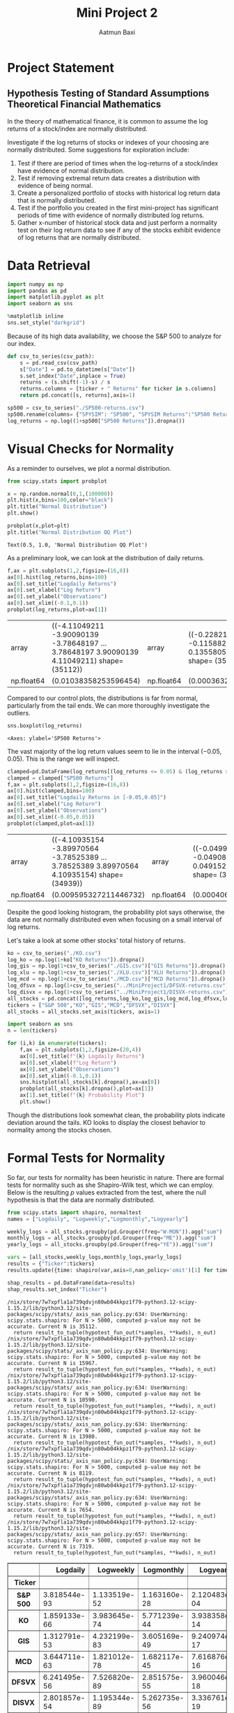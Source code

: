 #+title: Mini Project 2
#+author: Aatmun Baxi
* Project Statement
** Hypothesis Testing of Standard Assumptions Theoretical Financial Mathematics

In the theory of mathematical finance, it is common to assume the log returns of a stock/index are normally distributed.

Investigate if the log returns of stocks or indexes of your choosing are normally distributed. Some suggestions for exploration include:

1) Test if there are period of times when the log-returns of a stock/index have evidence of normal distribution.
2) Test if removing extremal return data creates a distribution with evidence of being normal.
3) Create a personalized portfolio of stocks with historical log return data that is normally distributed.
4) Test if the portfolio you created in the first mini-project has significant periods of time with evidence of normally distributed log returns.
5) Gather x-number of historical stock data and just perform a normality test on their log return data to see if any of the stocks exhibit evidence of log returns that are normally distributed.

* Data Retrieval

#+begin_src jupyter-python :exports both :session MiniProject2
import numpy as np
import pandas as pd
import matplotlib.pyplot as plt
import seaborn as sns

%matplotlib inline
sns.set_style("darkgrid")
#+end_src

#+RESULTS:

Because of its high data availability, we choose the S&P 500 to analyze for our index.
#+begin_src jupyter-python :exports both :session MiniProject2
def csv_to_series(csv_path):
    s = pd.read_csv(csv_path)
    s["Date"] = pd.to_datetime(s["Date"])
    s.set_index("Date",inplace = True)
    returns = (s.shift(-1)-s) / s
    returns.columns = [ticker + " Returns" for ticker in s.columns]
    return pd.concat([s, returns],axis=1)

sp500 = csv_to_series("./SP500-returns.csv")
sp500.rename(columns= {"SPYSIM": "SP500", "SPYSIM Returns":"SP500 Returns"},inplace=True)
log_returns = np.log((1+sp500["SP500 Returns"]).dropna())
#+end_src

#+RESULTS:

* Visual Checks for Normality
As a reminder to ourselves, we plot a normal distribution.
#+begin_src jupyter-python :session MiniProject2 :results value :exports both
from scipy.stats import probplot

x = np.random.normal(0,1,(100000))
plt.hist(x,bins=100,color="black")
plt.title("Normal Distribution")
plt.show()
#+end_src

#+RESULTS:
[[file:./.ob-jupyter/fb1305854563b54a71874fc6a330edee62da72fb.png]]


#+begin_src jupyter-python :session MiniProject2 :results value :exports both
probplot(x,plot=plt)
plt.title("Normal Distribution QQ Plot")
#+end_src

#+RESULTS:
:RESULTS:
: Text(0.5, 1.0, 'Normal Distribution QQ Plot')
[[file:./.ob-jupyter/9b9ba4a56d572d44a74b1753d6c6cc3f952c8ece.png]]
:END:

As a preliminary look, we can look at the distribution of daily returns.
#+begin_src jupyter-python :exports both :session MiniProject2
f,ax = plt.subplots(1,2,figsize=(16,8))
ax[0].hist(log_returns,bins=100)
ax[0].set_title("Logdaily Returns")
ax[0].set_xlabel("Log Return")
ax[0].set_ylabel("Observations")
ax[0].set_xlim((-0.1,0.1))
probplot(log_returns,plot=ax[1])
#+end_src

#+RESULTS:
:RESULTS:
| array      | ((-4.11049211 -3.90090139 -3.78648197 ... 3.78648197 3.90090139 4.11049211) shape= (35112)) | array      | ((-0.22821587 -0.13783062 -0.11588232 ... 0.11763473 0.13558058 0.15141923) shape= (35112)) |            |                      |
| np.float64 | (0.01038358253596454)                                                                       | np.float64 | (0.00036322570039683705)                                                                    | np.float64 | (0.9388073761927019) |
[[file:./.ob-jupyter/8da172e847538984ae8b9f9f10b70ab9626445a6.png]]
:END:

Compared to our control plots, the distributions is far from normal, particularly from the tail ends.
We  can more thoroughly investigate the outliers.


#+begin_src jupyter-python :exports both :session MiniProject2
sns.boxplot(log_returns)
#+end_src

#+RESULTS:
:RESULTS:
: <Axes: ylabel='SP500 Returns'>
[[file:./.ob-jupyter/fe334de74dd34080bd4d07edd7c9b521b3c62303.png]]
:END:

The vast majority of the log return values seem to lie in the interval \((-0.05,0.05)\).
This is the range we will inspect.
#+begin_src jupyter-python :exports both :session MiniProject2
clamped=pd.DataFrame(log_returns[(log_returns <= 0.05) & (log_returns >= -0.05) ])
clamped = clamped["SP500 Returns"]
f,ax = plt.subplots(1,2,figsize=(16,8))
ax[0].hist(clamped,bins=100)
ax[0].set_title("Logdaily Returns in [-0.05,0.05]")
ax[0].set_xlabel("Log Return")
ax[0].set_ylabel("Observations")
ax[0].set_xlim((-0.05,0.05))
probplot(clamped,plot=ax[1])
#+end_src

#+RESULTS:
:RESULTS:
| array      | ((-4.10935154 -3.89970564 -3.78525389 ... 3.78525389 3.89970564 4.10935154) shape= (34939)) | array      | ((-0.0499727 -0.04931548 -0.04908575 ... 0.04881037 0.04915271 0.04929349) shape= (34939)) |            |                      |
| np.float64 | (0.009595327211446732)                                                                      | np.float64 | (0.00040680457109448564)                                                                   | np.float64 | (0.9780540593602518) |
[[file:./.ob-jupyter/176b030a0dced7a85d989a5f24555a3bc5a311f5.png]]
:END:

Despite the good looking histogram, the probability plot says otherwise, the data are not normally distributed even when focusing on a small interval of log returns.


Let's take a look at some other stocks' total history of returns.
#+begin_src jupyter-python :session MiniProject2 :results value :exports both
ko = csv_to_series("./KO.csv")
log_ko = np.log(1+ko["KO Returns"]).dropna()
log_gis = np.log(1+csv_to_series("./GIS.csv")["GIS Returns"]).dropna()
log_xlu = np.log(1+csv_to_series("./XLU.csv")["XLU Returns"]).dropna()
log_mcd = np.log(1+csv_to_series("./MCD.csv")["MCD Returns"]).dropna()
log_dfsvx = np.log(1+csv_to_series("../MiniProject1/DFSVX-returns.csv")["DFSVX Returns"]).dropna()
log_disvx = np.log(1+csv_to_series("../MiniProject1/DISVX-returns.csv")["DISVX Returns"]).dropna()
all_stocks = pd.concat([log_returns,log_ko,log_gis,log_mcd,log_dfsvx,log_disvx],axis=1)
tickers = ["S&P 500","KO","GIS","MCD","DFSVX","DISVX"]
all_stocks = all_stocks.set_axis(tickers, axis=1)
#+end_src

#+RESULTS:


#+begin_src jupyter-python :session MiniProject2 :results value :exports both
import seaborn as sns
n = len(tickers)

for (i,k) in enumerate(tickers):
    f,ax = plt.subplots(1,2,figsize=(20,4))
    ax[0].set_title(f"{k} Logdaily Returns")
    ax[0].set_xlabel(f"Log Return")
    ax[0].set_ylabel("Observations")
    ax[0].set_xlim((-0.1,0.1))
    sns.histplot(all_stocks[k].dropna(),ax=ax[0])
    probplot(all_stocks[k].dropna(),plot=ax[1])
    ax[1].set_title(f"{k} Probability Plot")
    plt.show()

#+end_src

#+RESULTS:
:RESULTS:
[[file:./.ob-jupyter/e0507c4150c789f4d47050f97379e452631d156f.png]]
[[file:./.ob-jupyter/e0a68a90537f62b00b397dedccc32bc11d747316.png]]
[[file:./.ob-jupyter/c76e76d06a6675eaf6bb21dac0a64ac456ee1ebd.png]]
[[file:./.ob-jupyter/aa7665d59fe54f7169a852940c299991cc4c81b9.png]]
[[file:./.ob-jupyter/f24e96f8a1ca1bfc7fc59579d3d5e994a3451b20.png]]
[[file:./.ob-jupyter/3ec04b161efae7b870d015c8747d47d2a4a5732b.png]]
:END:

Though the distributions look somewhat clean, the probability plots indicate deviation around the tails.
KO looks to display the closest behavior to normality among the stocks chosen.
* Formal Tests for Normality
So far, our tests for normality has been heuristic in nature.
There are formal tests for normality such as she Shapiro-Wilk test, which we can employ.
Below is the resulting \(p\) values extracted from the test, where the null hypothesis is that the data are normally distributed.
#+begin_src jupyter-python :exports both :session MiniProject2
from scipy.stats import shapiro, normaltest
names = ["Logdaily", "Logweekly","Logmonthly","Logyearly"]

weekly_logs = all_stocks.groupby(pd.Grouper(freq="W-MON")).agg("sum")
monthly_logs = all_stocks.groupby(pd.Grouper(freq="ME")).agg("sum")
yearly_logs = all_stocks.groupby(pd.Grouper(freq="YE")).agg("sum")

vars = [all_stocks,weekly_logs,monthly_logs,yearly_logs]
results = {"Ticker":tickers}
results.update({time: shapiro(var,axis=0,nan_policy='omit')[1] for time,var in zip(names,vars)})

shap_results = pd.DataFrame(data=results)
shap_results.set_index("Ticker")
#+end_src

#+RESULTS:
:RESULTS:
#+begin_example
/nix/store/7w7xpfla1a739qdvjn80wb04kkpz1f79-python3.12-scipy-1.15.2/lib/python3.12/site-packages/scipy/stats/_axis_nan_policy.py:634: UserWarning: scipy.stats.shapiro: For N > 5000, computed p-value may not be accurate. Current N is 35112.
  return result_to_tuple(hypotest_fun_out(*samples, **kwds), n_out)
/nix/store/7w7xpfla1a739qdvjn80wb04kkpz1f79-python3.12-scipy-1.15.2/lib/python3.12/site-packages/scipy/stats/_axis_nan_policy.py:634: UserWarning: scipy.stats.shapiro: For N > 5000, computed p-value may not be accurate. Current N is 15967.
  return result_to_tuple(hypotest_fun_out(*samples, **kwds), n_out)
/nix/store/7w7xpfla1a739qdvjn80wb04kkpz1f79-python3.12-scipy-1.15.2/lib/python3.12/site-packages/scipy/stats/_axis_nan_policy.py:634: UserWarning: scipy.stats.shapiro: For N > 5000, computed p-value may not be accurate. Current N is 10590.
  return result_to_tuple(hypotest_fun_out(*samples, **kwds), n_out)
/nix/store/7w7xpfla1a739qdvjn80wb04kkpz1f79-python3.12-scipy-1.15.2/lib/python3.12/site-packages/scipy/stats/_axis_nan_policy.py:634: UserWarning: scipy.stats.shapiro: For N > 5000, computed p-value may not be accurate. Current N is 13980.
  return result_to_tuple(hypotest_fun_out(*samples, **kwds), n_out)
/nix/store/7w7xpfla1a739qdvjn80wb04kkpz1f79-python3.12-scipy-1.15.2/lib/python3.12/site-packages/scipy/stats/_axis_nan_policy.py:634: UserWarning: scipy.stats.shapiro: For N > 5000, computed p-value may not be accurate. Current N is 8119.
  return result_to_tuple(hypotest_fun_out(*samples, **kwds), n_out)
/nix/store/7w7xpfla1a739qdvjn80wb04kkpz1f79-python3.12-scipy-1.15.2/lib/python3.12/site-packages/scipy/stats/_axis_nan_policy.py:634: UserWarning: scipy.stats.shapiro: For N > 5000, computed p-value may not be accurate. Current N is 7654.
  return result_to_tuple(hypotest_fun_out(*samples, **kwds), n_out)
/nix/store/7w7xpfla1a739qdvjn80wb04kkpz1f79-python3.12-scipy-1.15.2/lib/python3.12/site-packages/scipy/stats/_axis_nan_policy.py:657: UserWarning: scipy.stats.shapiro: For N > 5000, computed p-value may not be accurate. Current N is 7319.
  return result_to_tuple(hypotest_fun_out(*samples, **kwds), n_out)
#+end_example
#+begin_export html
<div>
<style scoped>
    .dataframe tbody tr th:only-of-type {
        vertical-align: middle;
    }

    .dataframe tbody tr th {
        vertical-align: top;
    }

    .dataframe thead th {
        text-align: right;
    }
</style>
<table border="1" class="dataframe">
  <thead>
    <tr style="text-align: right;">
      <th></th>
      <th>Logdaily</th>
      <th>Logweekly</th>
      <th>Logmonthly</th>
      <th>Logyearly</th>
    </tr>
    <tr>
      <th>Ticker</th>
      <th></th>
      <th></th>
      <th></th>
      <th></th>
    </tr>
  </thead>
  <tbody>
    <tr>
      <th>S&amp;P 500</th>
      <td>3.818544e-93</td>
      <td>1.133519e-52</td>
      <td>1.163160e-28</td>
      <td>2.120483e-04</td>
    </tr>
    <tr>
      <th>KO</th>
      <td>1.859133e-66</td>
      <td>3.983645e-74</td>
      <td>5.771239e-44</td>
      <td>3.938358e-14</td>
    </tr>
    <tr>
      <th>GIS</th>
      <td>1.312791e-53</td>
      <td>4.232199e-83</td>
      <td>3.605169e-49</td>
      <td>9.240974e-17</td>
    </tr>
    <tr>
      <th>MCD</th>
      <td>3.644711e-63</td>
      <td>1.821012e-78</td>
      <td>1.682117e-45</td>
      <td>7.616876e-16</td>
    </tr>
    <tr>
      <th>DFSVX</th>
      <td>6.241495e-56</td>
      <td>7.526820e-89</td>
      <td>2.851575e-55</td>
      <td>3.960046e-18</td>
    </tr>
    <tr>
      <th>DISVX</th>
      <td>2.801857e-54</td>
      <td>1.195344e-89</td>
      <td>5.262735e-56</td>
      <td>3.336761e-19</td>
    </tr>
  </tbody>
</table>
</div>
#+end_export
:END:
In every performance of the Shapiro-Wilk test, the resulting \(p\) value is decidedly below \(0.05\), so in every case we reject the null hypothesis that the data are normally distributed.

On the other hand, the =normaltest= from =scipy.stats= uses skewness and kurtosis to compare against a normal distribtution.

#+begin_src jupyter-python :exports both :session MiniProject2
normal_results = {"Ticker":tickers}
normal_results.update({time: normaltest(var,axis=0,nan_policy='omit')[1] for time,var in zip(names,vars)})

normal_results = pd.DataFrame(data=normal_results)
normal_results.set_index("Ticker")
#+end_src

#+RESULTS:
#+begin_export html
<div>
<style scoped>
    .dataframe tbody tr th:only-of-type {
        vertical-align: middle;
    }

    .dataframe tbody tr th {
        vertical-align: top;
    }

    .dataframe thead th {
        text-align: right;
    }
</style>
<table border="1" class="dataframe">
  <thead>
    <tr style="text-align: right;">
      <th></th>
      <th>Logdaily</th>
      <th>Logweekly</th>
      <th>Logmonthly</th>
      <th>Logyearly</th>
    </tr>
    <tr>
      <th>Ticker</th>
      <th></th>
      <th></th>
      <th></th>
      <th></th>
    </tr>
  </thead>
  <tbody>
    <tr>
      <th>S&amp;P 500</th>
      <td>0.0</td>
      <td>0.0</td>
      <td>1.745658e-72</td>
      <td>5.742050e-06</td>
    </tr>
    <tr>
      <th>KO</th>
      <td>0.0</td>
      <td>0.0</td>
      <td>1.499141e-72</td>
      <td>1.681979e-07</td>
    </tr>
    <tr>
      <th>GIS</th>
      <td>0.0</td>
      <td>0.0</td>
      <td>6.248636e-71</td>
      <td>2.118837e-13</td>
    </tr>
    <tr>
      <th>MCD</th>
      <td>0.0</td>
      <td>0.0</td>
      <td>1.698201e-64</td>
      <td>1.974224e-13</td>
    </tr>
    <tr>
      <th>DFSVX</th>
      <td>0.0</td>
      <td>0.0</td>
      <td>6.168767e-202</td>
      <td>1.172188e-12</td>
    </tr>
    <tr>
      <th>DISVX</th>
      <td>0.0</td>
      <td>0.0</td>
      <td>6.035076e-179</td>
      <td>4.315898e-10</td>
    </tr>
  </tbody>
</table>
</div>
#+end_export

In actuality, the formal tests aren't very applicable here.
Hypothesis testing with large amounts of data (\(n > 300\)) becomes extremely sensitive to small deviations against the null hypothesis
In our case, this manifests itself in extremely small \(p\) values, and warnings raised with the testing functions that these \(p\) values may be innacurate.
With large amounts of data, it becomes feasible to check things visually on QQ plots and histograms, which we did and concluded deviation from normality anyway.
* Testing Particular Bull Markets
We can selectively pick periods of time where volatility is typically lower, which typically happens during bull markets
We first examine the longest bull market in US history: the period between December 1987 and March 2000
#+begin_src jupyter-python :exports both :session MiniProject2
start, end = ("1987-12-01","2000-03-01")
for (i,k) in enumerate(tickers):
    f,ax = plt.subplots(1,2,figsize=(20,4))
    ax[0].set_title(f"{k} Logdaily Returns 1988-2000")
    ax[0].set_xlabel(f"Log Return")
    ax[0].set_ylabel("Observations")
    ax[0].set_xlim((-0.1,0.1))
    sns.histplot(all_stocks[k][start:end].dropna(),ax=ax[0])
    probplot(all_stocks[k][start:end].dropna(),plot=ax[1])
    ax[1].set_title(f"{k} Probability Plot")
    plt.show()
#+end_src

#+RESULTS:
:RESULTS:
[[file:./.ob-jupyter/755146ae1d58cc008532ebefb3c10e9a7dc4f210.png]]
[[file:./.ob-jupyter/060c650ad3038aae618712fc0c25721ab47a2710.png]]
[[file:./.ob-jupyter/7a794d0623f95853ee12e8c94f716f716fd943e8.png]]
[[file:./.ob-jupyter/fcb697815ef2110c0b9269eea6040b272f4ab421.png]]
[[file:./.ob-jupyter/5fc944e877274870896ca5af856592767bbf3849.png]]
[[file:./.ob-jupyter/325f81092c33b32ca8231a0261f4bfa2c04fea35.png]]
:END:

Though the asset wasn't around for the full period, DISVX and GIS show improvements in their QQ plots, indicating this period might show signs of normal returns.

#+begin_src jupyter-python :session MiniProject2 :results value :exports both
bull_results = {"Ticker":tickers}
bull_results.update({time: shapiro(var[start:end],axis=0,nan_policy='omit')[1] for time,var in zip(names,vars)})

bull_results = pd.DataFrame(data=bull_results)
bull_results.set_index("Ticker")
#+end_src

#+RESULTS:
#+begin_export html
<div>
<style scoped>
    .dataframe tbody tr th:only-of-type {
        vertical-align: middle;
    }

    .dataframe tbody tr th {
        vertical-align: top;
    }

    .dataframe thead th {
        text-align: right;
    }
</style>
<table border="1" class="dataframe">
  <thead>
    <tr style="text-align: right;">
      <th></th>
      <th>Logdaily</th>
      <th>Logweekly</th>
      <th>Logmonthly</th>
      <th>Logyearly</th>
    </tr>
    <tr>
      <th>Ticker</th>
      <th></th>
      <th></th>
      <th></th>
      <th></th>
    </tr>
  </thead>
  <tbody>
    <tr>
      <th>S&amp;P 500</th>
      <td>5.281631e-33</td>
      <td>1.608250e-13</td>
      <td>0.001171</td>
      <td>0.533628</td>
    </tr>
    <tr>
      <th>KO</th>
      <td>2.794090e-29</td>
      <td>1.088972e-11</td>
      <td>0.149627</td>
      <td>0.621777</td>
    </tr>
    <tr>
      <th>GIS</th>
      <td>1.024150e-33</td>
      <td>2.745457e-08</td>
      <td>0.028857</td>
      <td>0.041571</td>
    </tr>
    <tr>
      <th>MCD</th>
      <td>1.011819e-29</td>
      <td>5.083932e-08</td>
      <td>0.344817</td>
      <td>0.613485</td>
    </tr>
    <tr>
      <th>DFSVX</th>
      <td>2.551790e-29</td>
      <td>2.564002e-07</td>
      <td>0.199569</td>
      <td>0.207291</td>
    </tr>
    <tr>
      <th>DISVX</th>
      <td>1.175701e-28</td>
      <td>5.759110e-06</td>
      <td>0.006312</td>
      <td>0.608427</td>
    </tr>
  </tbody>
</table>
</div>
#+end_export
The logmonthly returns appear to show possible signs of normality, and this possibility only increases as you expand your time horizon.

It is quite difficult to find periods of time where the log returns show any evidence at all of being normally distributed, and \(3+13\ast 12 = 159\) logmonthly observations in this period would normally be enough to provide evidence against normality, but this particular bull market seems to show promise.

Let us investigate the second longest bull market spanning from March 2009 to February 2020.
#+begin_src jupyter-python :exports both :session MiniProject2
start, end = ("2009-03-01", "2020-02-01")
bull2_results = {"Ticker":tickers}
bull2_results.update({time: shapiro(var[start:end],axis=0,nan_policy='omit')[1] for time,var in zip(names,vars)})

bull2_results = pd.DataFrame(data=bull_results)
bull2_results.set_index("Ticker")
#+end_src

#+RESULTS:
#+begin_export html
<div>
<style scoped>
    .dataframe tbody tr th:only-of-type {
        vertical-align: middle;
    }

    .dataframe tbody tr th {
        vertical-align: top;
    }

    .dataframe thead th {
        text-align: right;
    }
</style>
<table border="1" class="dataframe">
  <thead>
    <tr style="text-align: right;">
      <th></th>
      <th>Logdaily</th>
      <th>Logweekly</th>
      <th>Logmonthly</th>
      <th>Logyearly</th>
    </tr>
    <tr>
      <th>Ticker</th>
      <th></th>
      <th></th>
      <th></th>
      <th></th>
    </tr>
  </thead>
  <tbody>
    <tr>
      <th>S&amp;P 500</th>
      <td>5.281631e-33</td>
      <td>1.608250e-13</td>
      <td>0.001171</td>
      <td>0.533628</td>
    </tr>
    <tr>
      <th>KO</th>
      <td>2.794090e-29</td>
      <td>1.088972e-11</td>
      <td>0.149627</td>
      <td>0.621777</td>
    </tr>
    <tr>
      <th>GIS</th>
      <td>1.024150e-33</td>
      <td>2.745457e-08</td>
      <td>0.028857</td>
      <td>0.041571</td>
    </tr>
    <tr>
      <th>MCD</th>
      <td>1.011819e-29</td>
      <td>5.083932e-08</td>
      <td>0.344817</td>
      <td>0.613485</td>
    </tr>
    <tr>
      <th>DFSVX</th>
      <td>2.551790e-29</td>
      <td>2.564002e-07</td>
      <td>0.199569</td>
      <td>0.207291</td>
    </tr>
    <tr>
      <th>DISVX</th>
      <td>1.175701e-28</td>
      <td>5.759110e-06</td>
      <td>0.006312</td>
      <td>0.608427</td>
    </tr>
  </tbody>
</table>
</div>
#+end_export

The results show largely the same trends, with the minutae differing slightly.
Out of interest, we plot the distributions and QQ plots of this bull market as well.
#+begin_src jupyter-python :session MiniProject2 :results value :exports both
for (i,k) in enumerate(tickers):
    f,ax = plt.subplots(1,2,figsize=(20,4))
    ax[0].set_title(f"{k} Logdaily Returns 2009-2020")
    ax[0].set_xlabel(f"Log Return")
    ax[0].set_ylabel("Observations")
    ax[0].set_xlim((-0.1,0.1))
    sns.histplot(all_stocks[k][start:end].dropna(),ax=ax[0])
    probplot(all_stocks[k][start:end].dropna(),plot=ax[1])
    ax[1].set_title(f"{k} Probability Plot")
    plt.show()
#+end_src

#+RESULTS:
:RESULTS:
[[file:./.ob-jupyter/547823343888bc6062e92bac3b0bccfd09a1df4b.png]]
[[file:./.ob-jupyter/4c2eba2288feba64f2c413ca89be017d88d12551.png]]
[[file:./.ob-jupyter/eb6fe0d6d2a8239a58d4122f43502a6028bc8934.png]]
[[file:./.ob-jupyter/ee60b73366f1d4bd34213d27feb97a44823e1f49.png]]
[[file:./.ob-jupyter/63920370affcfe47ff94fa8671e2deaa86c683aa.png]]
[[file:./.ob-jupyter/6cb1457c78ae3c6bda4052dbce364f0303194724.png]]
:END:

* Individual Stocks
We should not expect it to be easy to construct a portfolio of stocks (i.e. equities) with lognormal returns over a significant period of time.
Equities are inherently riskier than other financial assets like bonds, and show fatter tails in distributions of historical returns on virtually all time scales.
One typically reduces the volatility of a portfolio of stocks by allocating to "safer" kinds of stocks (e.g. consumer staples, utilities) or by moving away from stocks altogether and using bonds.
Since we are interested in stocks only, we will work within the confines of equities.

We hypothesize that a diverse portfolio is the wrong way to mine logreturns that might be normal.
Instead, we look at a particular individual stock in the consumer staple sector, Coca-Cola (KO).


#+begin_src jupyter-python :session MiniProject2 :exports both
np.log(ko["KO"]).plot(title="KO Logvalue: $10000 Invested",
                      ylabel = "Logvalue")
#+end_src

#+RESULTS:
:RESULTS:
: <Axes: title={'center': 'KO Logvalue: $10000 Invested'}, xlabel='Date', ylabel='Logvalue'>
[[file:./.ob-jupyter/371316feaf22f90b281a0bcaf61168e55bd7f208.png]]
:END:

From a visual inspection of the logvalue of an investment in KO, we see that the period between 1995 and 1996 shows promise for lognormal returns, based on intuition alone.
The reason is the log price seems to dither around the same price, indicating a more normal random choice of up-down movements on the day.
We should want more zero-mean log returns to have any hope of finding such a period with normally distributed returns.
#+begin_src jupyter-python :session MiniProject2 :exports both
s1,s2 = ("1995-04-01","1996-04-01")

probplot(log_ko[s1:s2],plot=plt)
plt.title(f"KO logdaily returns: {s1}—{s2}")
plt.show()
#+end_src

#+RESULTS:
[[file:./.ob-jupyter/2947d8f411db19bfd47d031483b3c91799579d2d.png]]

#+begin_src jupyter-python :session MiniProject2 :exports both
f,ax = plt.subplots(1,2,figsize=(16,8))
sns.histplot(log_ko[s1:s2],ax=ax[0],kde=True)
probplot(log_ko[s1:s2],plot=ax[1])
plt.show()
#+end_src

#+RESULTS:
[[file:./.ob-jupyter/4c3152d077475f27d87d47866a8c0fed8243c24a.png]]

Apart from the distribution and QQ plot of logdaily returns looking more favorable than our other assets, we can check with a rigorous hypothesis test:
#+begin_src jupyter-python :session MiniProject2 :exports both
print(f"KO logreturns 04/1995-04/1996 p-value: {normaltest(log_ko[s1:s2])[1]}")
#+end_src

#+RESULTS:
: KO logreturns 04/1995-04/1996 p-value: 0.5050793770779156

During the period of 04/1995 to 04/1996, we observe there is not enough evidence to reject the null hypothesis that the data is not normally distributed.

* Normality as a Function of Length of Time Period
In the previous section we found a yearly period where a test of normaliy on the logdaily returns of KO did not show enough evidence to reject the null hypothesis of normal distributivity.
Here we investigate the relationship of this \(p\) value with the period of time we look over.

We will test this by testing normality of logdaily returns on the S&P 500 for rolling monthly, semiannual, yearly, 2-yearly, and 5-yearly trading periods.
In each of these rolling periods, we will test for normality, and see in what percentage of these rolling periods we can reject the null hypothesis.
#+begin_src jupyter-python :session MiniProject2 :results none :exports both
periods = [20,6*20, 252,2*252,5*252]
period_names = ["Monthly","Semiannual","Yearly","2-year","5-year"]

percent_rejected = []
for x in periods:
    rolled_ps = log_returns.rolling(x).apply(lambda x:normaltest(x)[1]).dropna()
    percent_normal = 100* len(rolled_ps[rolled_ps< 0.05]) / len(rolled_ps)
    percent_rejected.append(percent_normal)

#+end_src

#+begin_src jupyter-python :session MiniProject2 :results value :exports both
sns.barplot(x=period_names,y=percent_rejected)
plt.title("% Rejection of Normality. Rolling Periods of Logdaily S&P500 Returns")
plt.show()
#+end_src

#+RESULTS:
[[file:./.ob-jupyter/bb31ae031a2c1751aa0d9b9c161d4b1816d96f85.png]]
The graph gives an interpretation as follows: *given any particular yearly period of logdaily S&P500 returns, there is a ~80% chance that this period shows enough evidence to reject the hypothesis that the data are normally distributed.*
In other words, only 20% of rolling yearly periods of logdaily returns show potential to be normally distributed.
Chances of finding potential for normality increase as your time window shrinks.


We can run the same examination on KO to see how they differ, if at all.
#+begin_src jupyter-python :session MiniProject2 :results value :exports both
periods = [20,6*20, 252,2*252,5*252]
period_names = ["Monthly","Semiannual","Yearly","2-year","5-year"]
ko_percent_rejected = []
for x in periods:
    rolled_ps = log_ko.rolling(x).apply(lambda x:normaltest(x)[1]).dropna()
    ko_percent_normal = 100* len(rolled_ps[rolled_ps< 0.05]) / len(rolled_ps)
    ko_percent_rejected.append(ko_percent_normal)

sns.barplot(x=period_names,y=ko_percent_rejected)
plt.title("% Rejection of Normality. Rolling Periods of Logdaily KO Returns")
#+end_src

#+RESULTS:
:RESULTS:
: Text(0.5, 1.0, '% Rejection of Normality. Rolling Periods of Logdaily KO Returns')
[[file:./.ob-jupyter/cc67c821fd8bac5639b96374a79c05aebe4fa13b.png]]
:END:

And we can run it on a few more low beta stocks/indexes to see a trend:
#+begin_src jupyter-python :session MiniProject2 :results none :exports both
log_gis = np.log(1+csv_to_series("./GIS.csv")["GIS Returns"]).dropna()
log_xlu = np.log(1+csv_to_series("./XLU.csv")["XLU Returns"]).dropna()
log_mcd = np.log(1+csv_to_series("./MCD.csv")["MCD Returns"]).dropna()

def reject_normality(ticker, returns):
    periods = [20,6*20, 252,2*252,5*252]
    period_names = ["Monthly","Semiannual","Yearly","2-year","5-year"]
    percent_rejected = []
    for x in periods:
        rolled_ps = returns.rolling(x).apply(lambda x:normaltest(x)[1]).dropna()
        percent_normal = 100* len(rolled_ps[rolled_ps< 0.05]) / len(rolled_ps)
        percent_rejected.append(percent_normal)


    plt.bar(x=period_names,height=percent_rejected)
    plt.xlabel("Rolling Period")
    plt.title(f"% Rejection of Normality. Rolling Periods of Logdaily {ticker} Returns")
    plt.show()
#+end_src


#+begin_src jupyter-python :session MiniProject2 :results value :exports both
reject_normality("XLU",log_xlu)
reject_normality("GIS",log_gis)
reject_normality("MCD",log_mcd)
#+end_src

#+RESULTS:
:RESULTS:
[[file:./.ob-jupyter/f09666d43930013e3969d8269ac992094ecee664.png]]
[[file:./.ob-jupyter/04b29d9d001b12dc865a84d00548cfd4ad156dff.png]]
[[file:./.ob-jupyter/719381383f6719c6420a58f84276039940e5f751.png]]
:END:

The graphs show a consistent trend that  *longer periods of logdaily returns display less liklihood of being normally distributed.*
Thus, finding periods of normally distributed returns has less to do with the idiosyncrasies of each stock/index, and more to do with how the test actually works.
In particular, we can reasonably guess that the lack of evidence of normality in the shorter time windows is very likely due to the lack of data points, and not an actual statement about the intrinsic data itself.

* Testing Project 1 Portfolio
#+begin_src jupyter-python :session MiniProject2 :results value :exports both
inception = "1994-12-29"
disvx = csv_to_series("../MiniProject1/DISVX-returns.csv")["DISVX Returns"]
dfsvx = csv_to_series("../MiniProject1/DFSVX-returns.csv")["DFSVX Returns"]
vti = csv_to_series("../MiniProject1/VTI-returns.csv")["VTI Returns"]
vxus = csv_to_series("../MiniProject1/VXUS-returns.csv")["VXUS Returns"]
govt = csv_to_series("../MiniProject1/GOVT-returns.csv")["GOVT Returns"]
zroz = csv_to_series("../MiniProject1/ZROZ-returns.csv")["ZROZ Returns"]
p2 = 0.28*vti[inception:] + 0.27*dfsvx[inception:] + 0.18*vxus[inception:] + 0.17*disvx[inception:] + 0.10*zroz[inception:]
#+end_src

#+RESULTS:

#+begin_src jupyter-python :session MiniProject2 :results value :exports both
log_p = np.log(1+p2)
reject_normality("P1 Portfolio", log_p)
#+end_src

#+RESULTS:
[[file:./.ob-jupyter/47219e4d2ada97e5cec31f2dedb5b1dde0589f1c.png]]

Interestingly, the high risk portfolio from my first project show more yearly periods with promising signs of normally distributed returns, moreso than even our most "normal" stock choice KO.
The difference is especially stark in the semiannual period, where over half the analyzed rolling periods did not produce enough evidence to reject normality.

* Conclusion
In all of our tested data, between 40%-65% of any contiguous semiannual periods of historical logdaily returns showed enough evidence to reject the notion that returns are normally distributed.
~80%+ of contiguous yearly windows of logdaily returns show strong evidence against normality, with that number increasing as you look for longer windows.
In other words, searching for normally distributed returns over any significant period of time is a coin flip at best, or a losing game at worst (in our data at least).

We can conclude that finding normally distributed returns over long periods of time is *essentially an exercise in arbitrary data mining*, and the pattern fails far more often than it succeeds.
Though, this is the point of this exercise: the assumption of normal stock returns in various financial models such as Black-Scholes is not borne out in reality, and this illustrates that plainly.
The essence of assuming lognormal returns is simply a convenience to find closed form solutions to option prices, and models incorporating assumptions that reflect reality are much more difficult to work with, requiring simulation and the analysis in limiting cases to determine a good enough answer.
Assumptions of normality—at best—hold on small time scales, perhaps an investigation into intraday or even intrahour price action could give something more fruitful for this analysis.

# Local Variables:
# compile-command: "pandoc -s -o MiniProject2.ipynb MiniProject2.org -V header-includes='<script src="https://cdnjs.cloudflare.com/ajax/libs/require.js/2.3.6/require.min.js"></script>'"
# End
